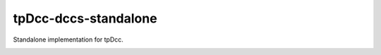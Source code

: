 tpDcc-dccs-standalone
============================================================

Standalone implementation for tpDcc.

.. image:: https://travis-ci.com/tpDcc/tpDcc-dccs-standalone.svg?branch=master&kill_cache=1
    :target: https://travis-ci.com/tpDcc/tpDcc-dccs-standalone

.. image:: https://coveralls.io/repos/github/tpDcc/tpDcc-dccs-standalone/badge.svg?branch=master&kill_cache=1
    :target: https://coveralls.io/github/tpDcc/tpDcc-dccs-standalone?branch=master

.. image:: https://img.shields.io/badge/docs-sphinx-orange
    :target: https://tpDcc.github.io/tpDcc-dccs-standalone

.. image:: https://img.shields.io/github/license/tpDcc/tpDcc-dccs-standalone
    :target: https://github.com/tpDcc/tpDcc-dccs-standalone/blob/master/LICENSE

.. image:: https://img.shields.io/pypi/v/tpDcc-dccs-standalone?branch=master&kill_cache=1
    :target: https://pypi.org/project/tpDcc-dccs-standalone

.. image:: https://img.shields.io/badge/code_style-pep8-blue
    :target: https://www.python.org/dev/peps/pep-0008/